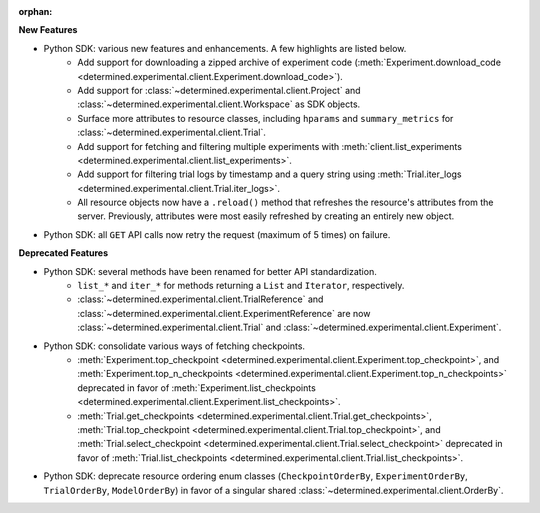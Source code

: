 :orphan:

**New Features**

-  Python SDK: various new features and enhancements. A few highlights are listed below.
      -  Add support for downloading a zipped archive of experiment code
         (:meth:`Experiment.download_code
         <determined.experimental.client.Experiment.download_code>`).

      -  Add support for :class:`~determined.experimental.client.Project` and
         :class:`~determined.experimental.client.Workspace` as SDK objects.

      -  Surface more attributes to resource classes, including ``hparams`` and ``summary_metrics``
         for :class:`~determined.experimental.client.Trial`.

      -  Add support for fetching and filtering multiple experiments with
         :meth:`client.list_experiments <determined.experimental.client.list_experiments>`.

      -  Add support for filtering trial logs by timestamp and a query string using
         :meth:`Trial.iter_logs <determined.experimental.client.Trial.iter_logs>`.

      -  All resource objects now have a ``.reload()`` method that refreshes the resource's
         attributes from the server. Previously, attributes were most easily refreshed by creating
         an entirely new object.

-  Python SDK: all ``GET`` API calls now retry the request (maximum of 5 times) on failure.

**Deprecated Features**

-  Python SDK: several methods have been renamed for better API standardization.
      -  ``list_*`` and ``iter_*`` for methods returning a ``List`` and ``Iterator``, respectively.

      -  :class:`~determined.experimental.client.TrialReference` and
         :class:`~determined.experimental.client.ExperimentReference` are now
         :class:`~determined.experimental.client.Trial` and
         :class:`~determined.experimental.client.Experiment`.

-  Python SDK: consolidate various ways of fetching checkpoints.
      -  :meth:`Experiment.top_checkpoint
         <determined.experimental.client.Experiment.top_checkpoint>`, and
         :meth:`Experiment.top_n_checkpoints
         <determined.experimental.client.Experiment.top_n_checkpoints>` deprecated in favor of
         :meth:`Experiment.list_checkpoints
         <determined.experimental.client.Experiment.list_checkpoints>`.

      -  :meth:`Trial.get_checkpoints <determined.experimental.client.Trial.get_checkpoints>`,
         :meth:`Trial.top_checkpoint <determined.experimental.client.Trial.top_checkpoint>`, and
         :meth:`Trial.select_checkpoint <determined.experimental.client.Trial.select_checkpoint>`
         deprecated in favor of :meth:`Trial.list_checkpoints
         <determined.experimental.client.Trial.list_checkpoints>`.

-  Python SDK: deprecate resource ordering enum classes (``CheckpointOrderBy``,
   ``ExperimentOrderBy``, ``TrialOrderBy``, ``ModelOrderBy``) in favor of a singular shared
   :class:`~determined.experimental.client.OrderBy`.
